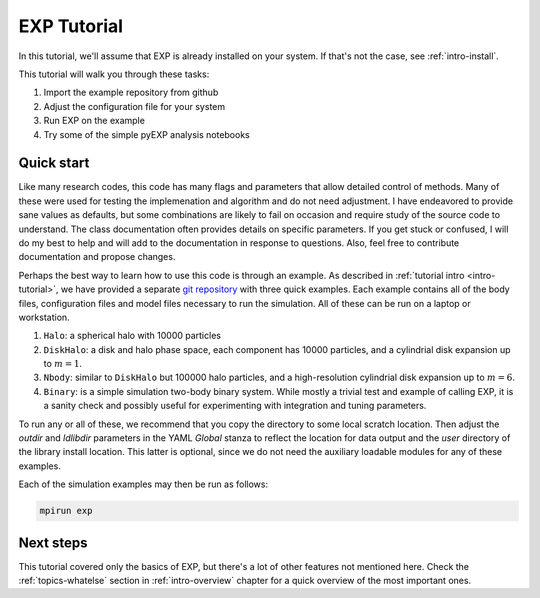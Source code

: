 .. _intro-EXP-tutorial:

============
EXP Tutorial
============

In this tutorial, we'll assume that EXP is already installed on your system.
If that's not the case, see :ref:`intro-install`.

This tutorial will walk you through these tasks:

1. Import the example repository from github
2. Adjust the configuration file for your system
3. Run EXP on the example
4. Try some of the simple pyEXP analysis notebooks


Quick start
===========

Like many research codes, this code has many flags and parameters that
allow detailed control of methods.  Many of these were used for
testing the implemenation and algorithm and do not need adjustment.  I
have endeavored to provide sane values as defaults, but some
combinations are likely to fail on occasion and require study of the
source code to understand.  The class documentation often provides
details on specific parameters.  If you get stuck or confused, I will
do my best to help and will add to the documentation in response to
questions.  Also, feel free to contribute documentation and propose
changes.

Perhaps the best way to learn how to use this code is through an
example.  As described in :ref:`tutorial intro <intro-tutorial>`, we
have provided a separate `git repository
<https://github.com/orgs/EXP-examples>`_ with three quick examples.
Each example contains all of the body files, configuration files and
model files necessary to run the simulation.  All of these can be run
on a laptop or workstation.

1. ``Halo``: a spherical halo with 10000 particles

2. ``DiskHalo``: a disk and halo phase space, each component has 10000
   particles, and a cylindrial disk expansion up to :math:`m=1`.

3. ``Nbody``: similar to ``DiskHalo`` but 100000 halo particles, and a
   high-resolution cylindrial disk expansion up to :math:`m=6`.

4. ``Binary``: is a simple simulation two-body binary system.  While
   mostly a trivial test and example of calling EXP, it is a sanity
   check and possibly useful for experimenting with integration and tuning
   parameters. 

To run any or all of these, we recommend that you copy the directory to some
local scratch location.  Then adjust the `outdir` and `ldlibdir`
parameters in the YAML `Global` stanza to reflect the location for
data output and the `user` directory of the library install location.
This latter is optional, since we do not need the auxiliary loadable
modules for any of these examples.

Each of the simulation examples may then be run as follows:

.. code-block:: bash

   mpirun exp


Next steps
==========

This tutorial covered only the basics of EXP, but there's a lot of other
features not mentioned here. Check the :ref:`topics-whatelse` section in
:ref:`intro-overview` chapter for a quick overview of the most important ones.

